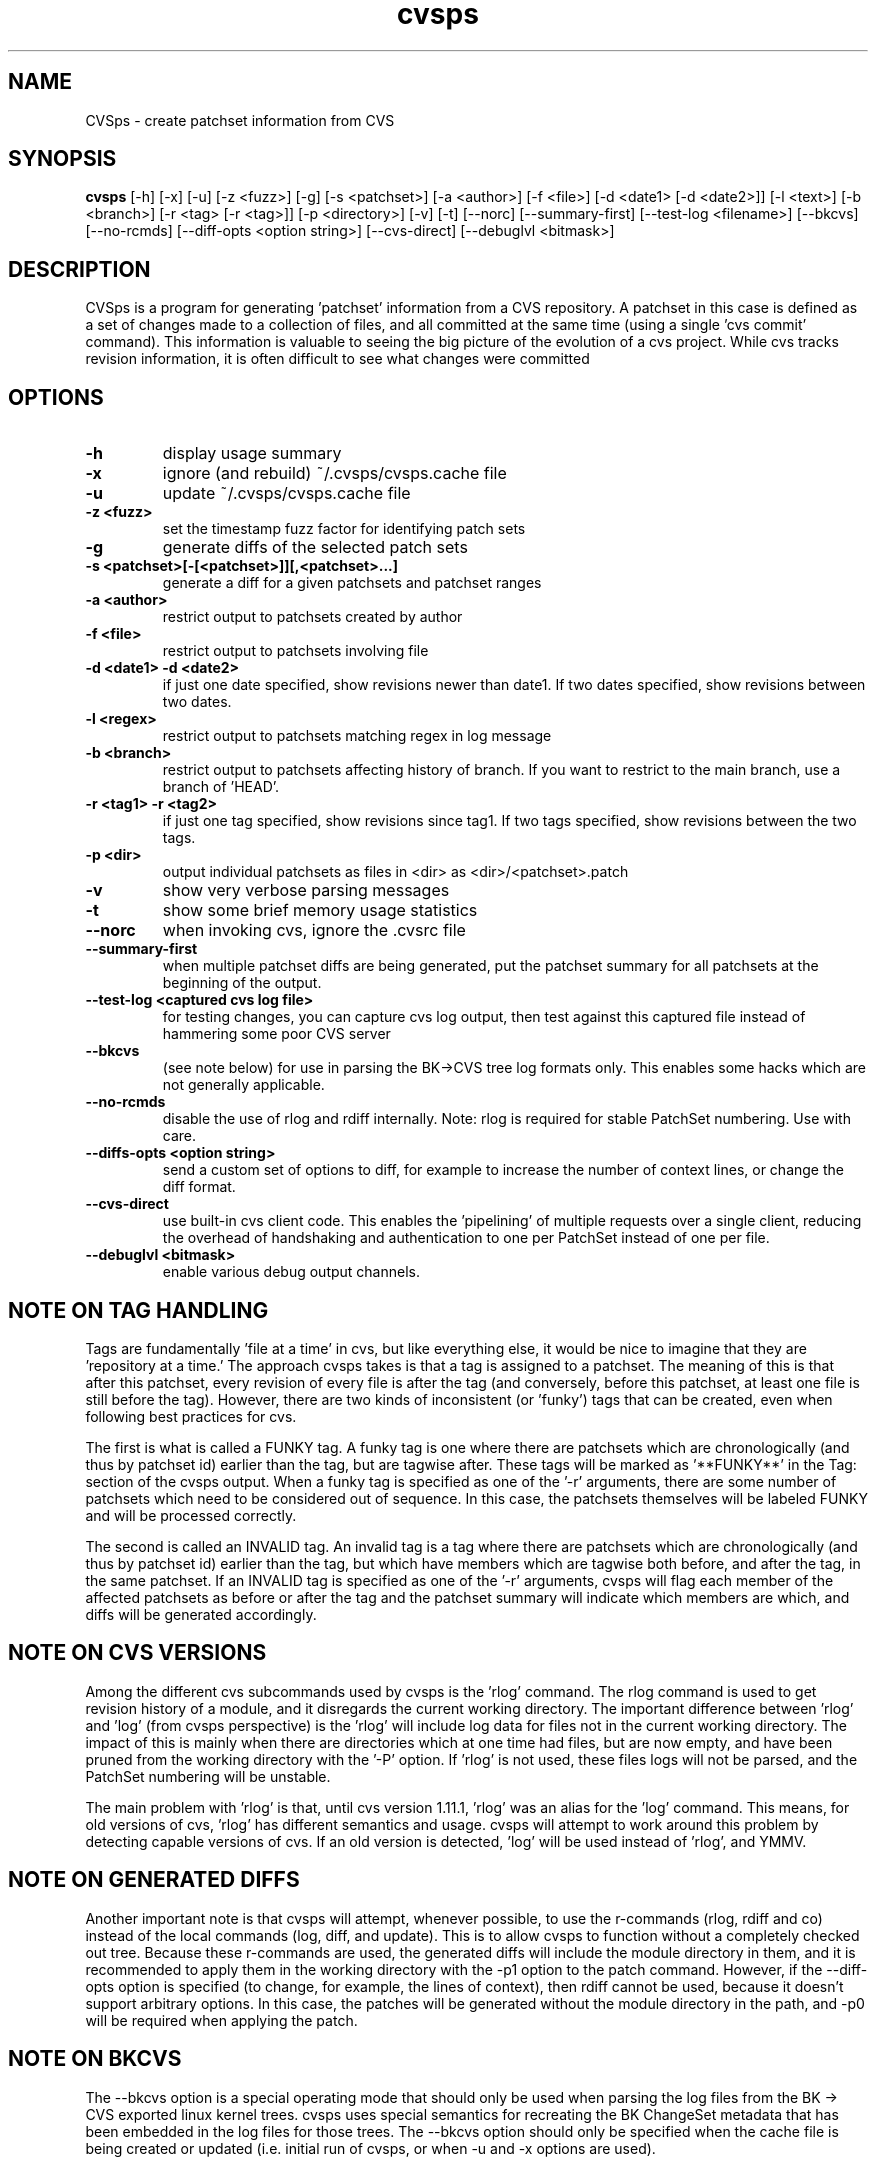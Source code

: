 .TH "cvsps" 1
.SH NAME
CVSps \- create patchset information from CVS
.SH SYNOPSIS
.B cvsps
[-h] [-x] [-u] [-z <fuzz>] [-g] [-s <patchset>] [-a <author>] [-f <file>] [-d <date1> [-d <date2>]] [-l <text>] [-b <branch>] [-r <tag> [-r <tag>]] [-p <directory>] [-v] [-t] [--norc] [--summary-first] [--test-log <filename>] [--bkcvs] [--no-rcmds] [--diff-opts <option string>] [--cvs-direct] [--debuglvl <bitmask>]
.SH DESCRIPTION
CVSps is a program for generating 'patchset' information from a CVS
repository.  A patchset in this case is defined as a set of changes made
to a collection of files, and all committed at the same time (using a
single 'cvs commit' command).  This information is valuable to seeing the
big picture of the evolution of a cvs project.  While cvs tracks revision
information, it is often difficult to see what changes were committed
'atomically' to the repository.
.SH OPTIONS
.TP
.B \-h
display usage summary
.TP
.B \-x
ignore (and rebuild) ~/.cvsps/cvsps.cache file
.TP
.B \-u
update ~/.cvsps/cvsps.cache file
.TP
.B \-z <fuzz>
set the timestamp fuzz factor for identifying patch sets
.TP
.B \-g
generate diffs of the selected patch sets
.TP
.B \-s <patchset>[-[<patchset>]][,<patchset>...]
generate a diff for a given patchsets and patchset ranges
.TP
.B \-a <author>
restrict output to patchsets created by author
.TP
.B \-f <file>
restrict output to patchsets involving file
.TP
.B \-d <date1> -d <date2>
if just one date specified, show
revisions newer than date1.  If two dates specified,
show revisions between two dates.
.TP
.B \-l <regex>
restrict output to patchsets matching regex in log message
.TP
.B \-b <branch>
restrict output to patchsets affecting history of branch.
If you want to restrict to the main branch, use a branch of 'HEAD'.
.TP
.B \-r <tag1> -r <tag2>
if just one tag specified, show
revisions since tag1. If two tags specified, show
revisions between the two tags.
.TP
.B \-p <dir>
output individual patchsets as files in <dir> as <dir>/<patchset>.patch
.TP
.B \-v
show very verbose parsing messages
.TP
.B \-t
show some brief memory usage statistics
.TP
.B \--norc
when invoking cvs, ignore the .cvsrc file
.TP
.B \--summary-first
when multiple patchset diffs are being generated, put the patchset
summary for all patchsets at the beginning of the output.
.TP
.B \--test-log <captured cvs log file>
for testing changes, you can capture cvs log output, then test against
this captured file instead of hammering some poor CVS server
.TP
.B \--bkcvs
(see note below) for use in parsing the BK->CVS tree log formats only.  This enables
some hacks which are not generally applicable.
.TP
.B \--no-rcmds
disable the use of rlog and rdiff internally.  Note: rlog is
required for stable PatchSet numbering.  Use with care.
.TP
.B \--diffs-opts <option string>
send a custom set of options to diff, for example to increase
the number of context lines, or change the diff format.
.TP
.B \--cvs-direct
use built-in cvs client code. This enables the 'pipelining' of multiple
requests over a single client, reducing the overhead of handshaking and
authentication to one per PatchSet instead of one per file.
.TP
.B \--debuglvl <bitmask>
enable various debug output channels.
.SH "NOTE ON TAG HANDLING"
Tags are fundamentally 'file at a time' in cvs, but like everything else,
it would be nice to imagine that they are 'repository at a time.'  The
approach cvsps takes is that a tag is assigned to a patchset.  The meaning
of this is that after this patchset, every revision of every file is after
the tag (and conversely, before this patchset, at least one file is still
before the tag).  However, there are two kinds of inconsistent (or 'funky')
tags that can be created, even when following best practices for cvs.  
.PP
The first
is what is called a FUNKY tag.  A funky tag is one where there are patchsets
which are chronologically (and thus by patchset id) earlier than the tag, but
are tagwise after.  These tags will be marked as '**FUNKY**' in the Tag: section
of the cvsps output.  When a funky tag is specified as one of the '-r' arguments,
there are some number of patchsets which need to be considered out of sequence.  
In this case, the patchsets themselves will be labeled FUNKY and will be processed
correctly.
.PP
The second is called an INVALID tag.  An invalid tag is a tag where there are
patchsets which are chronologically (and thus by patchset id) earlier than the tag,
but which have members which are tagwise both before, and after the tag, in the
same patchset.  If an INVALID tag is specified as one of the '-r' arguments,
cvsps will flag each member of the affected patchsets as before or after the tag
and the patchset summary will indicate which members are which, and diffs will 
be generated accordingly.
.SH "NOTE ON CVS VERSIONS"
Among the different cvs subcommands used by cvsps is the 'rlog' command.  The
rlog command is used to get revision history of a module, and it disregards
the current working directory.  The important difference between 'rlog' and 'log'
(from cvsps perspective) is the 'rlog' will include log data for files not in
the current working directory.  The impact of this is mainly when there are 
directories which at one time had files, but are now empty, and have been pruned
from the working directory with the '-P' option.  If 'rlog' is not used, these
files logs will not be parsed, and the PatchSet numbering will be unstable.
.PP
The main problem with 'rlog' is that, until cvs version 1.11.1, 'rlog' was an
alias for the 'log' command.  This means, for old versions of cvs, 'rlog' has
different semantics and usage.  cvsps will attempt to work around this problem
by detecting capable versions of cvs.  If an old version is detected, 'log' will
be used instead of 'rlog', and YMMV.
.SH "NOTE ON GENERATED DIFFS"
Another important note is that cvsps will attempt, whenever possible, to use the
r-commands (rlog, rdiff  and co) instead of the local commands (log, diff, and update).
This is to allow cvsps to function without a completely checked out tree.  Because
these r-commands are used, the generated diffs will include the module directory in 
them, and it is recommended to apply them in the working directory with the -p1 option
to the patch command.  However, if the --diff-opts option is specified (to change, for 
example, the lines of context), then rdiff cannot be used, because it doesn't support
arbitrary options.  In this case, the patches will be generated without the module
directory in the path, and -p0 will be required when applying the patch.
.SH "NOTE ON BKCVS"
The --bkcvs option is a special operating mode that should only be used when parsing
the log files from the BK -> CVS exported linux kernel trees.  cvsps uses special
semantics for recreating the BK ChangeSet metadata that has been embedded in the log
files for those trees.  The --bkcvs option should only be specified when the cache
file is being created or updated (i.e. initial run of cvsps, or when -u and -x options
are used).
.SH "NOTE ON DATE FORMATS"
Dates have formats.  Fixme.
.SH "SEE ALSO"
.BR cvs ( 1 ),
.BR ci ( 1 ),
.BR co ( 1 ),
.BR cvs ( 5 ),
.BR cvsbug ( 8 ),
.BR diff ( 1 ),
.BR grep ( 1 ),
.BR patch ( 1 ),
.BR rcs ( 1 ),
.BR rcsdiff ( 1 ),
.BR rcsmerge ( 1 ),
.BR rlog ( 1 ).
.SH "REPORTING BUGS"
Report bugs to "David Mansfield <cvsps@dm.cobite.com>"
.SH BUGS
No known bugs.

